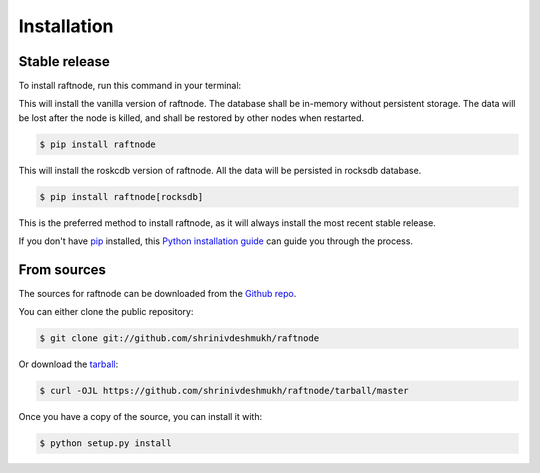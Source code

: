 .. highlight:: shell

============
Installation
============


Stable release
--------------

To install raftnode, run this command in your terminal:

This will install the vanilla version of raftnode. The database shall be in-memory without persistent storage. The data will be lost after the node is killed, and shall be restored by other nodes when restarted.

.. code-block:: console

    $ pip install raftnode

This will install the roskcdb version of raftnode. All the data will be persisted in rocksdb database.

.. code-block:: console

    $ pip install raftnode[rocksdb]


This is the preferred method to install raftnode, as it will always install the most recent stable release.

If you don't have `pip`_ installed, this `Python installation guide`_ can guide
you through the process.

.. _pip: https://pip.pypa.io
.. _Python installation guide: http://docs.python-guide.org/en/latest/starting/installation/


From sources
------------

The sources for raftnode can be downloaded from the `Github repo`_.

You can either clone the public repository:

.. code-block:: console

    $ git clone git://github.com/shrinivdeshmukh/raftnode

Or download the `tarball`_:

.. code-block:: console

    $ curl -OJL https://github.com/shrinivdeshmukh/raftnode/tarball/master

Once you have a copy of the source, you can install it with:

.. code-block:: console

    $ python setup.py install


.. _Github repo: https://github.com/shrinivdeshmukh/raftnode
.. _tarball: https://github.com/shrinivdeshmukh/raftnode/tarball/master
